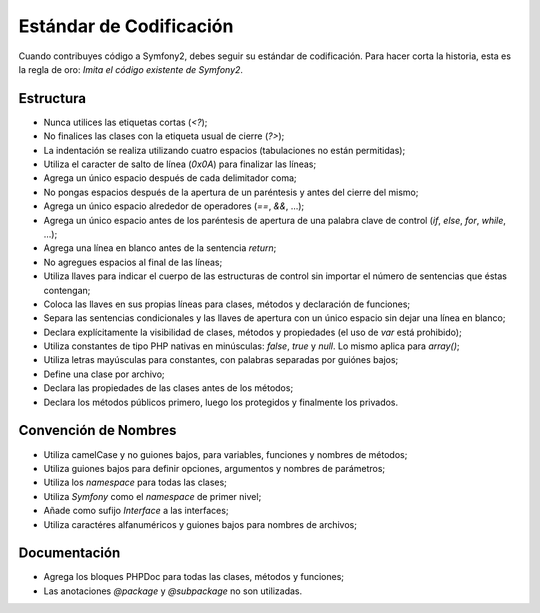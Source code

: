 Estándar de Codificación
========================

Cuando contribuyes código a Symfony2, debes seguir su estándar de
codificación. Para hacer corta la historia, esta es la regla de oro:
*Imita el código existente de Symfony2*.

Estructura
----------

* Nunca utilices las etiquetas cortas (`<?`);

* No finalices las clases con la etiqueta usual de cierre (`?>`);

* La indentación se realiza utilizando cuatro espacios (tabulaciones no
  están permitidas);

* Utiliza el caracter de salto de línea (`0x0A`) para finalizar las líneas;

* Agrega un único espacio después de cada delimitador coma;

* No pongas espacios después de la apertura de un paréntesis y antes del
  cierre del mismo;

* Agrega un único espacio alrededor de operadores (`==`, `&&`, ...);

* Agrega un único espacio antes de los paréntesis de apertura de una palabra
  clave de control (`if`, `else`, `for`, `while`, ...);

* Agrega una línea en blanco antes de la sentencia `return`;

* No agregues espacios al final de las líneas;

* Utiliza llaves para indicar el cuerpo de las estructuras de control sin
  importar el número de sentencias que éstas contengan;

* Coloca las llaves en sus propias líneas para clases, métodos y declaración
  de funciones;

* Separa las sentencias condicionales y las llaves de apertura con un único
  espacio sin dejar una línea en blanco;

* Declara explícitamente la visibilidad de clases, métodos y propiedades (el
  uso de `var` está prohibido);

* Utiliza constantes de tipo PHP nativas en minúsculas: `false`, `true` y `null`.
  Lo mismo aplica para `array()`;

* Utiliza letras mayúsculas para constantes, con palabras separadas por guiónes
  bajos;

* Define una clase por archivo;

* Declara las propiedades de las clases antes de los métodos;

* Declara los métodos públicos primero, luego los protegidos y finalmente
  los privados.

Convención de Nombres
---------------------

* Utiliza camelCase y no guiones bajos, para variables, funciones y nombres de
  métodos;

* Utiliza guiones bajos para definir opciones, argumentos y nombres de
  parámetros;

* Utiliza los `namespace` para todas las clases;

* Utiliza `Symfony` como el `namespace` de primer nivel;

* Añade como sufijo `Interface` a las interfaces;

* Utiliza caractéres alfanuméricos y guiones bajos para nombres de archivos;

Documentación
-------------

* Agrega los bloques PHPDoc para todas las clases, métodos y funciones;

* Las anotaciones `@package` y `@subpackage` no son utilizadas.
